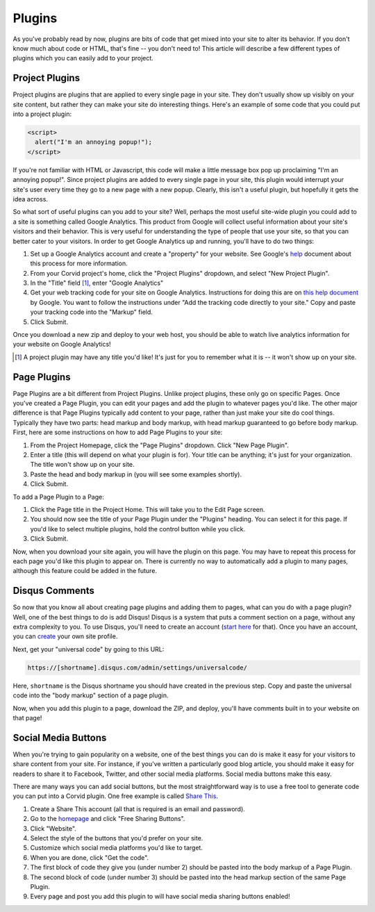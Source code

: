 Plugins
=======

As you've probably read by now, plugins are bits of code that get mixed into
your site to alter its behavior.  If you don't know much about code or HTML,
that's fine -- you don't need to!  This article will describe a few different
types of plugins which you can easily add to your project.


Project Plugins
---------------

Project plugins are plugins that are applied to every single page in your site.
They don't usually show up visibly on your site content, but rather they can
make your site do interesting things.  Here's an example of some code that you
could put into a project plugin:

.. code:: html

   <script>
     alert("I'm an annoying popup!");
   </script>

If you're not familiar with HTML or Javascript, this code will make a little
message box pop up proclaiming "I'm an annoying popup!".  Since project plugins
are added to every single page in your site, this plugin would interrupt your
site's user every time they go to a new page with a new popup.  Clearly, this
isn't a useful plugin, but hopefully it gets the idea across.

So what sort of useful plugins can you add to your site?  Well, perhaps the most
useful site-wide plugin you could add to a site is something called Google
Analytics.  This product from Google will collect useful information about your
site's visitors and their behavior.  This is very useful for understanding the
type of people that use your site, so that you can better cater to your
visitors.  In order to get Google Analytics up and running, you'll have to do
two things:

1. Set up a Google Analytics account and create a "property" for your website.
   See Google's `help
   <https://support.google.com/analytics/answer/1008015?hl=en>`_ document about
   this process for more information.
2. From your Corvid project's home, click the "Project Plugins" dropdown, and
   select "New Project Plugin".
3. In the "Title" field [#projplugtitle]_, enter "Google Analytics"
4. Get your web tracking code for your site on Google Analytics.  Instructions
   for doing this are on `this help document
   <https://support.google.com/analytics/answer/1008080>`_ by Google.  You want
   to follow the instructions under "Add the tracking code directly to your
   site."  Copy and paste your tracking code into the "Markup" field.
5. Click Submit.

Once you download a new zip and deploy to your web host, you should be able to
watch live analytics information for your website on Google Analytics!

.. [#projplugtitle] A project plugin may have any title you'd like!  It's just
                    for you to remember what it is -- it won't show up on your
                    site.

Page Plugins
------------

Page Plugins are a bit different from Project Plugins.  Unlike project plugins,
these only go on specific Pages.  Once you've created a Page Plugin, you can
edit your pages and add the plugin to whatever pages you'd like.  The other
major difference is that Page Plugins typically add content to your page, rather
than just make your site do cool things.  Typically they have two parts: head
markup and body markup, with head markup guaranteed to go before body markup.
First, here are some instructions on how to add Page Plugins to your site:

1. From the Project Homepage, click the "Page Plugins" dropdown.  Click "New
   Page Plugin".
2. Enter a title (this will depend on what your plugin is for).  Your title can
   be anything; it's just for your organization.  The title won't show up on
   your site.
3. Paste the head and body markup in (you will see some examples shortly).
4. Click Submit.

To add a Page Plugin to a Page:

1. Click the Page title in the Project Home.  This will take you to the Edit
   Page screen.
2. You should now see the title of your Page Plugin under the "Plugins" heading.
   You can select it for this page.  If you'd like to select multiple plugins,
   hold the control button while you click.
3. Click Submit.

Now, when you download your site again, you will have the plugin on this page.
You may have to repeat this process for each page you'd like this plugin to
appear on.  There is currently no way to automatically add a plugin to many
pages, although this feature could be added in the future.

Disqus Comments
---------------

So now that you know all about creating page plugins and adding them to pages,
what can you do with a page plugin?  Well, one of the best things to do is add
Disqus!  Disqus is a system that puts a comment section on a page, without any
extra complexity to you.  To use Disqus, you'll need to create an account
(`start here <https://disqus.com/>`_ for that).  Once you have an account, you
can `create <https://disqus.com/admin/create/>`_ your own site profile.

Next, get your "universal code" by going to this URL:

.. code::

   https://[shortname].disqus.com/admin/settings/universalcode/

Here, ``shortname`` is the Disqus shortname you should have created in the
previous step.  Copy and paste the universal code into the "body markup" section
of a page plugin.

Now, when you add this plugin to a page, download the ZIP, and deploy, you'll
have comments built in to your website on that page!

Social Media Buttons
--------------------

When you're trying to gain popularity on a website, one of the best things you
can do is make it easy for your visitors to share content from your site.  For
instance, if you've written a particularly good blog article, you should make it
easy for readers to share it to Facebook, Twitter, and other social media
platforms.  Social media buttons make this easy.

There are many ways you can add social buttons, but the most straightforward way
is to use a free tool to generate code you can put into a Corvid plugin.  One
free example is called `Share This <http://www.sharethis.com/>`_.

1. Create a Share This account (all that is required is an email and password).
2. Go to the `homepage <http://www.sharethis.com/>`_ and click "Free Sharing
   Buttons".
3. Click "Website".
4. Select the style of the buttons that you'd prefer on your site.
5. Customize which social media platforms you'd like to target.
6. When you are done, click "Get the code".
7. The first block of code they give you (under number 2) should be pasted into
   the body markup of a Page Plugin.
8. The second block of code (under number 3) should be pasted into the head
   markup section of the same Page Plugin.
9. Every page and post you add this plugin to will have social media sharing
   buttons enabled!

